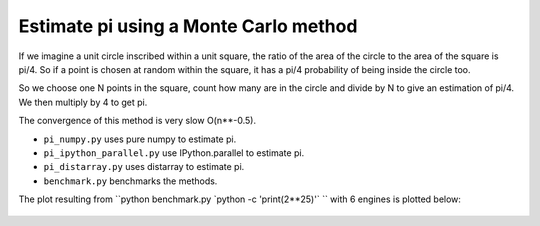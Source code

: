 Estimate pi using a Monte Carlo method
======================================

If we imagine a unit circle inscribed within a unit square, the ratio of
the area of the circle to the area of the square is pi/4. So if a point
is chosen at random within the square, it has a pi/4 probability of
being inside the circle too.

So we choose one N points in the square, count how many are in the
circle and divide by N to give an estimation of pi/4. We then multiply
by 4 to get pi.

The convergence of this method is very slow O(n**-0.5).

- ``pi_numpy.py`` uses pure numpy to estimate pi.

- ``pi_ipython_parallel.py`` use IPython.parallel to estimate pi.

- ``pi_distarray.py`` uses distarray to estimate pi.

- ``benchmark.py`` benchmarks the methods.

The plot resulting from ``python benchmark.py \`python -c
'print(2**25)'` `` with 6 engines is plotted below:

    .. image :: demo_plot.png
